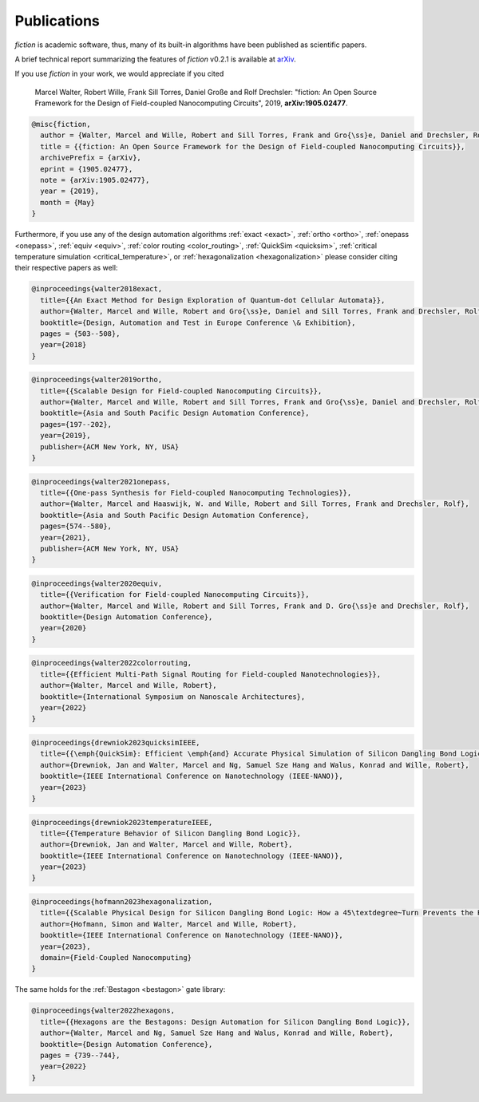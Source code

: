 .. _publications:

Publications
============

*fiction* is academic software, thus, many of its built-in algorithms have been published as scientific papers.

A brief technical report summarizing the features of *fiction* v0.2.1 is available at `arXiv <https://arxiv.org/abs/1905.02477>`_.

If you use *fiction* in your work, we would appreciate if you cited

    Marcel Walter, Robert Wille, Frank Sill Torres, Daniel Große and Rolf Drechsler: "fiction: An Open Source Framework
    for the Design of Field-coupled Nanocomputing Circuits", 2019, **arXiv:1905.02477**.

.. code-block:: tex

    @misc{fiction,
      author = {Walter, Marcel and Wille, Robert and Sill Torres, Frank and Gro{\ss}e, Daniel and Drechsler, Rolf},
      title = {{fiction: An Open Source Framework for the Design of Field-coupled Nanocomputing Circuits}},
      archivePrefix = {arXiv},
      eprint = {1905.02477},
      note = {arXiv:1905.02477},
      year = {2019},
      month = {May}
    }

Furthermore, if you use any of the design automation algorithms :ref:`exact <exact>`, :ref:`ortho <ortho>`,
:ref:`onepass <onepass>`, :ref:`equiv <equiv>`, :ref:`color routing <color_routing>`, :ref:`QuickSim <quicksim>`,
:ref:`critical temperature simulation <critical_temperature>`, or :ref:`hexagonalization <hexagonalization>`
please consider citing their respective papers as well:

.. code-block:: tex

    @inproceedings{walter2018exact,
      title={{An Exact Method for Design Exploration of Quantum-dot Cellular Automata}},
      author={Walter, Marcel and Wille, Robert and Gro{\ss}e, Daniel and Sill Torres, Frank and Drechsler, Rolf},
      booktitle={Design, Automation and Test in Europe Conference \& Exhibition},
      pages = {503--508},
      year={2018}
    }

.. code-block:: tex

    @inproceedings{walter2019ortho,
      title={{Scalable Design for Field-coupled Nanocomputing Circuits}},
      author={Walter, Marcel and Wille, Robert and Sill Torres, Frank and Gro{\ss}e, Daniel and Drechsler, Rolf},
      booktitle={Asia and South Pacific Design Automation Conference},
      pages={197--202},
      year={2019},
      publisher={ACM New York, NY, USA}
    }

.. code-block:: tex

    @inproceedings{walter2021onepass,
      title={{One-pass Synthesis for Field-coupled Nanocomputing Technologies}},
      author={Walter, Marcel and Haaswijk, W. and Wille, Robert and Sill Torres, Frank and Drechsler, Rolf},
      booktitle={Asia and South Pacific Design Automation Conference},
      pages={574--580},
      year={2021},
      publisher={ACM New York, NY, USA}
    }

.. code-block:: tex

    @inproceedings{walter2020equiv,
      title={{Verification for Field-coupled Nanocomputing Circuits}},
      author={Walter, Marcel and Wille, Robert and Sill Torres, Frank and D. Gro{\ss}e and Drechsler, Rolf},
      booktitle={Design Automation Conference},
      year={2020}
    }

.. code-block:: tex

    @inproceedings{walter2022colorrouting,
      title={{Efficient Multi-Path Signal Routing for Field-coupled Nanotechnologies}},
      author={Walter, Marcel and Wille, Robert},
      booktitle={International Symposium on Nanoscale Architectures},
      year={2022}
    }

.. code-block:: tex

    @inproceedings{drewniok2023quicksimIEEE,
      title={{\emph{QuickSim}: Efficient \emph{and} Accurate Physical Simulation of Silicon Dangling Bond Logic}},
      author={Drewniok, Jan and Walter, Marcel and Ng, Samuel Sze Hang and Walus, Konrad and Wille, Robert},
      booktitle={IEEE International Conference on Nanotechnology (IEEE-NANO)},
      year={2023}
    }

.. code-block:: tex

    @inproceedings{drewniok2023temperatureIEEE,
      title={{Temperature Behavior of Silicon Dangling Bond Logic}},
      author={Drewniok, Jan and Walter, Marcel and Wille, Robert},
      booktitle={IEEE International Conference on Nanotechnology (IEEE-NANO)},
      year={2023}
    }

.. code-block:: tex

    @inproceedings{hofmann2023hexagonalization,
      title={{Scalable Physical Design for Silicon Dangling Bond Logic: How a 45\textdegree~Turn Prevents the Reinvention of the Wheel}},
      author={Hofmann, Simon and Walter, Marcel and Wille, Robert},
      booktitle={IEEE International Conference on Nanotechnology (IEEE-NANO)},
      year={2023},
      domain={Field-Coupled Nanocomputing}
    }

The same holds for the :ref:`Bestagon <bestagon>` gate library:

.. code-block:: tex

    @inproceedings{walter2022hexagons,
      title={{Hexagons are the Bestagons: Design Automation for Silicon Dangling Bond Logic}},
      author={Walter, Marcel and Ng, Samuel Sze Hang and Walus, Konrad and Wille, Robert},
      booktitle={Design Automation Conference},
      pages = {739--744},
      year={2022}
    }
